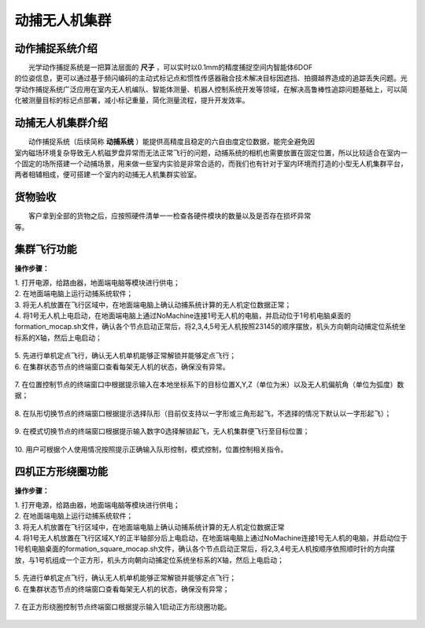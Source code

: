 动捕无人机集群
==============

动作捕捉系统介绍
-----------------------------

|          光学动作捕捉系统是一把算法层面的    **尺子**     ，可以实时以0.1mm的精度捕捉空间内智能体6DOF
|       的位姿信息，更可以通过基于频闪编码的主动式标记点和惯性传感器融合技术解决目标因遮挡、拍摄越界造成的追踪丢失问题。光学动作捕捉系统广泛应用在室内无人机编队、智能体测量、机器人控制系统开发等领域，在解决高鲁棒性追踪问题基础上，可以简化被测量目标的标记点部署，减小标记重量，简化测量流程，提升开发效率。


动捕无人机集群介绍
-----------------------------

|          动作捕捉系统（后续简称    **动捕系统**     ）能提供高精度且稳定的六自由度定位数据，能完全避免因
|       室内磁场环境复杂导致无人机磁罗盘异常而无法正常飞行的问题，动捕系统的相机也需要放置在固定位置，所以比较适合在室内一个固定的场所搭建一个动捕场景，用来做一些室内实验是非常合适的，而我们也有针对于室内环境而打造的小型无人机集群平台，两者相辅相成，便可搭建一个室内的动捕无人机集群实验室。

货物验收
-----------------------------

|          客户拿到全部的货物之后，应按照硬件清单一一检查各硬件模块的数量以及是否存在损坏异常
|      等。

集群飞行功能
-----------------------------

**操作步骤：**   

|          1.	打开电源，给路由器，地面端电脑等模块进行供电；

|          2.	在地面端电脑上运行动捕系统软件；

|          3.	将无人机放置在飞行区域中，在地面端电脑上确认动捕系统计算的无人机定位数据正常；

|          4.  将1号无人机上电启动，在地面端电脑上通过NoMachine连接1号无人机的电脑，并启动位于1号机电脑桌面的formation_mocap.sh文件，确认各个节点启动正常后，将2,3,4,5号无人机按照23145的顺序摆放，机头方向朝向动捕定位系统坐标系的X轴，然后上电启动；

    .. image:: ../../images/formation/9.png
        :height: 880px
        :width: 2220px
        :scale: 30 %
        :alt: None
        :align: center 

|          5.	先进行单机定点飞行，确认无人机单机能够正常解锁并能够定点飞行；

|          6.	在集群状态节点的终端窗口查看每架无人机的状态，确保没有异常。

    .. image:: ../../images/formation/12.png
        :height: 1280px
        :width: 1920px
        :scale: 30 %
        :alt: None
        :align: center 

|          7.	在位置控制节点的终端窗口中根据提示输入在本地坐标系下的目标位置X,Y,Z（单位为米）以及无人机偏航角（单位为弧度）数据；

    .. image:: ../../images/formation/5.png
        :height: 1280px
        :width: 1920px
        :scale: 30 %
        :alt: None
        :align: center 

|          8.	在队形切换节点的终端窗口根据提示选择队形（目前仅支持以一字形或三角形起飞，不选择的情况下默认以一字形起飞）；

    .. image:: ../../images/formation/6.png
        :height: 1280px
        :width: 1920px
        :scale: 30 %
        :alt: None
        :align: center 

|          9.	在模式切换节点的终端窗口根据提示输入数字0选择解锁起飞，无人机集群便飞行至目标位置；

    .. image:: ../../images/formation/7.png
        :height: 1280px
        :width: 1920px
        :scale: 30 %
        :alt: None
        :align: center 

|          10.	用户可根据个人使用情况按照提示正确输入队形控制，模式控制，位置控制相关指令。


  
四机正方形绕圈功能
---------------------------------------------

**操作步骤：**

|          1.	打开电源，给路由器，地面端电脑等模块进行供电；

|          2.	在地面端电脑上运行动捕系统软件；

|          3.	将无人机放置在飞行区域中，在地面端电脑上确认动捕系统计算的无人机定位数据正常

|          4.	将1号无人机放置在飞行区域X,Y的正半轴部分后上电启动，在地面端电脑上通过NoMachine连接1号无人机的电脑，并启动位于1号机电脑桌面的formation_square_mocap.sh文件，确认各个节点启动正常后，将2,3,4号无人机按顺序依照顺时针的方向摆放，与1号机组成一个正方形，机头方向朝向动捕定位系统坐标系的X轴，然后上电启动；

    .. image:: ../../images/formation/10.png
        :height: 880px
        :width: 2220px
        :scale: 30 %
        :alt: None
        :align: center 

|          5.	先进行单机定点飞行，确认无人机单机能够正常解锁并能够定点飞行；

|          6.  在集群状态节点的终端窗口查看每架无人机的状态，确保没有异常；

    .. image:: ../../images/formation/13.png
        :height: 1280px
        :width: 1920px
        :scale: 30 %
        :alt: None
        :align: center

|          7.  在正方形绕圈控制节点终端窗口根据提示输入1启动正方形绕圈功能。

    .. image:: ../../images/formation/8.png
        :height: 1280px
        :width: 1920px
        :scale: 30 %
        :alt: None
        :align: center